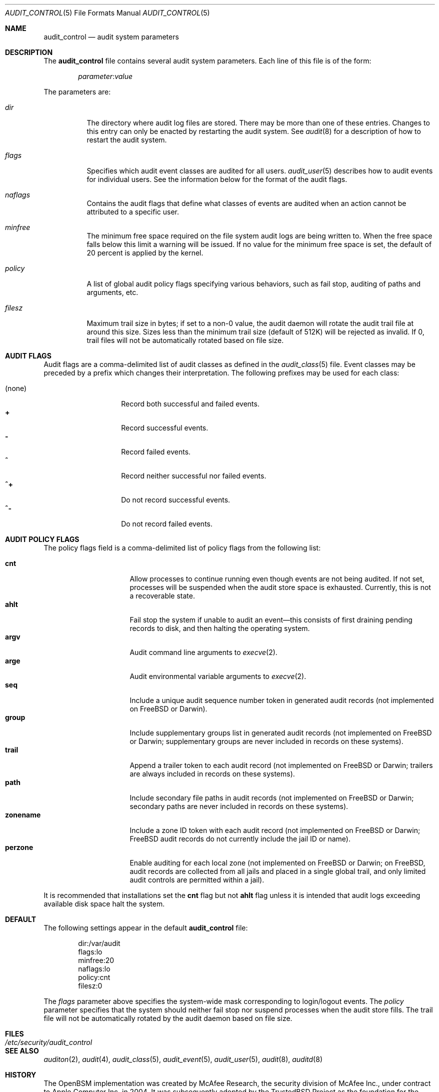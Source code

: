 .\" Copyright (c) 2004 Apple Inc.
.\" Copyright (c) 2006 Robert N. M. Watson
.\" All rights reserved.
.\"
.\" Redistribution and use in source and binary forms, with or without
.\" modification, are permitted provided that the following conditions
.\" are met:
.\" 1.  Redistributions of source code must retain the above copyright
.\"     notice, this list of conditions and the following disclaimer.
.\" 2.  Redistributions in binary form must reproduce the above copyright
.\"     notice, this list of conditions and the following disclaimer in the
.\"     documentation and/or other materials provided with the distribution.
.\" 3.  Neither the name of Apple Inc. ("Apple") nor the names of
.\"     its contributors may be used to endorse or promote products derived
.\"     from this software without specific prior written permission.
.\"
.\" THIS SOFTWARE IS PROVIDED BY APPLE AND ITS CONTRIBUTORS "AS IS" AND
.\" ANY EXPRESS OR IMPLIED WARRANTIES, INCLUDING, BUT NOT LIMITED TO, THE
.\" IMPLIED WARRANTIES OF MERCHANTABILITY AND FITNESS FOR A PARTICULAR PURPOSE
.\" ARE DISCLAIMED. IN NO EVENT SHALL APPLE OR ITS CONTRIBUTORS BE LIABLE FOR
.\" ANY DIRECT, INDIRECT, INCIDENTAL, SPECIAL, EXEMPLARY, OR CONSEQUENTIAL
.\" DAMAGES (INCLUDING, BUT NOT LIMITED TO, PROCUREMENT OF SUBSTITUTE GOODS
.\" OR SERVICES; LOSS OF USE, DATA, OR PROFITS; OR BUSINESS INTERRUPTION)
.\" HOWEVER CAUSED AND ON ANY THEORY OF LIABILITY, WHETHER IN CONTRACT,
.\" STRICT LIABILITY, OR TORT (INCLUDING NEGLIGENCE OR OTHERWISE) ARISING
.\" IN ANY WAY OUT OF THE USE OF THIS SOFTWARE, EVEN IF ADVISED OF THE
.\" POSSIBILITY OF SUCH DAMAGE.
.\"
.\" $P4: //depot/projects/trustedbsd/openbsm/man/audit_control.5#19 $
.\"
.Dd January 4, 2006
.Dt AUDIT_CONTROL 5
.Os
.Sh NAME
.Nm audit_control
.Nd "audit system parameters"
.Sh DESCRIPTION
The
.Nm
file contains several audit system parameters.
Each line of this file is of the form:
.Pp
.D1 Ar parameter Ns : Ns Ar value
.Pp
The parameters are:
.Bl -tag -width indent
.It Va dir
The directory where audit log files are stored.
There may be more than one of these entries.
Changes to this entry can only be enacted by restarting the
audit system.
See
.Xr audit 8
for a description of how to restart the audit system.
.It Va flags
Specifies which audit event classes are audited for all users.
.Xr audit_user 5
describes how to audit events for individual users.
See the information below for the format of the audit flags.
.It Va naflags
Contains the audit flags that define what classes of events are audited when
an action cannot be attributed to a specific user.
.It Va minfree
The minimum free space required on the file system audit logs are being written to.
When the free space falls below this limit a warning will be issued.
If no value for the minimum free space is set, the default of 20 percent is
applied by the kernel.
.It Va policy
A list of global audit policy flags specifying various behaviors, such as
fail stop, auditing of paths and arguments, etc.
.It Va filesz
Maximum trail size in bytes; if set to a non-0 value, the audit daemon will
rotate the audit trail file at around this size.
Sizes less than the minimum trail size (default of 512K) will be rejected as
invalid.
If 0, trail files will not be automatically rotated based on file size.
.El
.Sh AUDIT FLAGS
Audit flags are a comma-delimited list of audit classes as defined in the
.Xr audit_class 5
file.
Event classes may be preceded by a prefix which changes their interpretation.
The following prefixes may be used for each class:
.Pp
.Bl -tag -width indent -compact -offset indent
.It (none)
Record both successful and failed events.
.It Li +
Record successful events.
.It Li -
Record failed events.
.It Li ^
Record neither successful nor failed events.
.It Li ^+
Do not record successful events.
.It Li ^-
Do not record failed events.
.El
.Sh AUDIT POLICY FLAGS
The policy flags field is a comma-delimited list of policy flags from the
following list:
.Pp
.Bl -tag -width ".Cm zonename" -compact -offset indent
.It Cm cnt
Allow processes to continue running even though events are not being audited.
If not set, processes will be suspended when the audit store space is
exhausted.
Currently, this is not a recoverable state.
.It Cm ahlt
Fail stop the system if unable to audit an event\[em]this consists of first
draining pending records to disk, and then halting the operating system.
.It Cm argv
Audit command line arguments to
.Xr execve 2 .
.It Cm arge
Audit environmental variable arguments to
.Xr execve 2 .
.It Cm seq
Include a unique audit sequence number token in generated audit records (not
implemented on
.Fx
or Darwin).
.It Cm group
Include supplementary groups list in generated audit records (not implemented
on
.Fx
or Darwin; supplementary groups are never included in records on
these systems).
.It Cm trail
Append a trailer token to each audit record (not implemented on
.Fx
or
Darwin; trailers are always included in records on these systems).
.It Cm path
Include secondary file paths in audit records (not implemented on
.Fx
or
Darwin; secondary paths are never included in records on these systems).
.It Cm zonename
Include a zone ID token with each audit record (not implemented on
.Fx
or
Darwin;
.Fx
audit records do not currently include the jail ID or name).
.It Cm perzone
Enable auditing for each local zone (not implemented on
.Fx
or Darwin; on
.Fx ,
audit records are collected from all jails and placed in a single
global trail, and only limited audit controls are permitted within a jail).
.El
.Pp
It is recommended that installations set the
.Cm cnt
flag but not
.Cm ahlt
flag unless it is intended that audit logs exceeding available disk space
halt the system.
.Sh DEFAULT
The following settings appear in the default
.Nm
file:
.Bd -literal -offset indent
dir:/var/audit
flags:lo
minfree:20
naflags:lo
policy:cnt
filesz:0
.Ed
.Pp
The
.Va flags
parameter above specifies the system-wide mask corresponding to login/logout
events.
The
.Va policy
parameter specifies that the system should neither fail stop nor suspend
processes when the audit store fills.
The trail file will not be automatically rotated by the audit daemon based on
file size.
.Sh FILES
.Bl -tag -width ".Pa /etc/security/audit_control" -compact
.It Pa /etc/security/audit_control
.El
.Sh SEE ALSO
.Xr auditon 2 ,
.Xr audit 4 ,
.Xr audit_class 5 ,
.Xr audit_event 5 ,
.Xr audit_user 5 ,
.Xr audit 8 ,
.Xr auditd 8
.Sh HISTORY
The OpenBSM implementation was created by McAfee Research, the security
division of McAfee Inc., under contract to Apple Computer Inc.\& in 2004.
It was subsequently adopted by the TrustedBSD Project as the foundation for
the OpenBSM distribution.
.Sh AUTHORS
.An -nosplit
This software was created by McAfee Research, the security research division
of McAfee, Inc., under contract to Apple Computer Inc.
Additional authors include
.An Wayne Salamon ,
.An Robert Watson ,
and SPARTA Inc.
.Pp
The Basic Security Module (BSM) interface to audit records and audit event
stream format were defined by Sun Microsystems.
